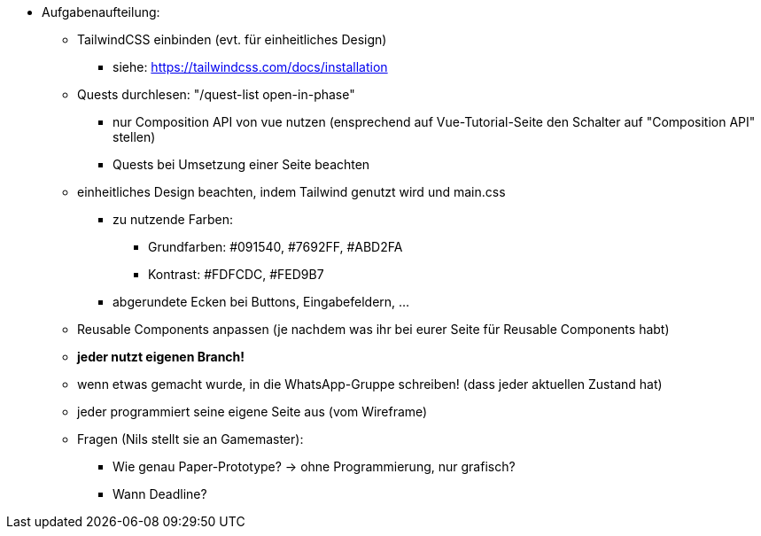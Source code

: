 * Aufgabenaufteilung:
** TailwindCSS einbinden (evt. für einheitliches Design)
*** siehe: https://tailwindcss.com/docs/installation
** Quests durchlesen: "/quest-list open-in-phase" 
*** nur Composition API von vue nutzen (ensprechend auf Vue-Tutorial-Seite den Schalter auf "Composition API" stellen)
*** Quests bei Umsetzung einer Seite beachten
** einheitliches Design beachten, indem Tailwind genutzt wird und main.css
*** zu nutzende Farben:
**** Grundfarben: #091540, #7692FF, #ABD2FA
**** Kontrast: #FDFCDC, #FED9B7
*** abgerundete Ecken bei Buttons, Eingabefeldern, ...
** Reusable Components anpassen (je nachdem was ihr bei eurer Seite für Reusable Components habt)
** *jeder nutzt eigenen Branch!*
** wenn etwas gemacht wurde, in die WhatsApp-Gruppe schreiben! (dass jeder aktuellen Zustand hat)
** jeder programmiert seine eigene Seite aus (vom Wireframe)
** Fragen (Nils stellt sie an Gamemaster):
*** Wie genau Paper-Prototype? -> ohne Programmierung, nur grafisch?
*** Wann Deadline?